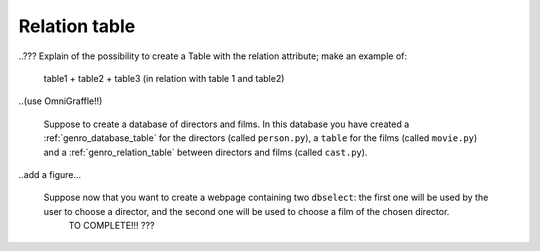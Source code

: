 .. _genro_relation_table:

==============
Relation table
==============

..??? Explain of the possibility to create a Table with the relation attribute; make an example of:
	
	table1 + table2 + table3 (in relation with table 1 and table2)
	
..(use OmniGraffle!!)
	
	Suppose to create a database of directors and films. In this database you have created a :ref:`genro_database_table` for the directors (called ``person.py``), a ``table`` for the films (called ``movie.py``) and a :ref:`genro_relation_table` between directors and films (called ``cast.py``).
	
..add a figure...

	Suppose now that you want to create a webpage containing two ``dbselect``: the first one will be used by the user to choose a director, and the second one will be used to choose a film of the chosen director.
	 TO COMPLETE!!! ???
